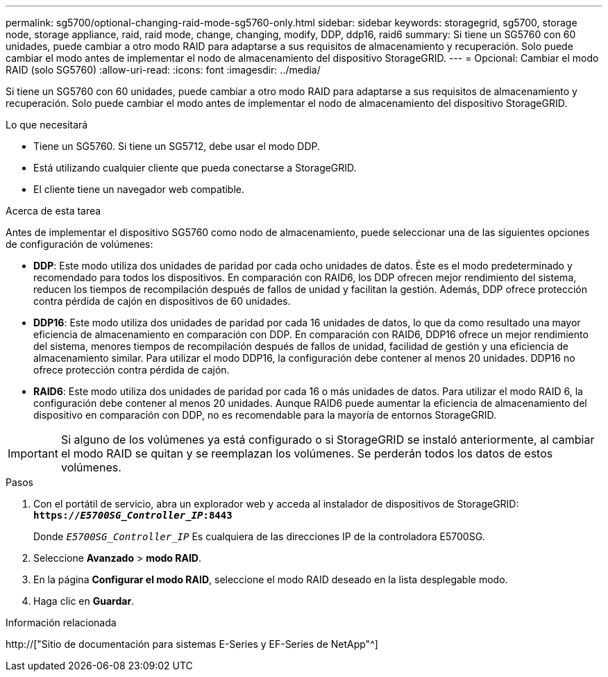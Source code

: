 ---
permalink: sg5700/optional-changing-raid-mode-sg5760-only.html 
sidebar: sidebar 
keywords: storagegrid, sg5700, storage node, storage appliance, raid, raid mode, change, changing, modify, DDP, ddp16, raid6 
summary: Si tiene un SG5760 con 60 unidades, puede cambiar a otro modo RAID para adaptarse a sus requisitos de almacenamiento y recuperación. Solo puede cambiar el modo antes de implementar el nodo de almacenamiento del dispositivo StorageGRID. 
---
= Opcional: Cambiar el modo RAID (solo SG5760)
:allow-uri-read: 
:icons: font
:imagesdir: ../media/


[role="lead"]
Si tiene un SG5760 con 60 unidades, puede cambiar a otro modo RAID para adaptarse a sus requisitos de almacenamiento y recuperación. Solo puede cambiar el modo antes de implementar el nodo de almacenamiento del dispositivo StorageGRID.

.Lo que necesitará
* Tiene un SG5760. Si tiene un SG5712, debe usar el modo DDP.
* Está utilizando cualquier cliente que pueda conectarse a StorageGRID.
* El cliente tiene un navegador web compatible.


.Acerca de esta tarea
Antes de implementar el dispositivo SG5760 como nodo de almacenamiento, puede seleccionar una de las siguientes opciones de configuración de volúmenes:

* *DDP*: Este modo utiliza dos unidades de paridad por cada ocho unidades de datos. Éste es el modo predeterminado y recomendado para todos los dispositivos. En comparación con RAID6, los DDP ofrecen mejor rendimiento del sistema, reducen los tiempos de recompilación después de fallos de unidad y facilitan la gestión. Además, DDP ofrece protección contra pérdida de cajón en dispositivos de 60 unidades.
* *DDP16*: Este modo utiliza dos unidades de paridad por cada 16 unidades de datos, lo que da como resultado una mayor eficiencia de almacenamiento en comparación con DDP. En comparación con RAID6, DDP16 ofrece un mejor rendimiento del sistema, menores tiempos de recompilación después de fallos de unidad, facilidad de gestión y una eficiencia de almacenamiento similar. Para utilizar el modo DDP16, la configuración debe contener al menos 20 unidades. DDP16 no ofrece protección contra pérdida de cajón.
* *RAID6*: Este modo utiliza dos unidades de paridad por cada 16 o más unidades de datos. Para utilizar el modo RAID 6, la configuración debe contener al menos 20 unidades. Aunque RAID6 puede aumentar la eficiencia de almacenamiento del dispositivo en comparación con DDP, no es recomendable para la mayoría de entornos StorageGRID.



IMPORTANT: Si alguno de los volúmenes ya está configurado o si StorageGRID se instaló anteriormente, al cambiar el modo RAID se quitan y se reemplazan los volúmenes. Se perderán todos los datos de estos volúmenes.

.Pasos
. Con el portátil de servicio, abra un explorador web y acceda al instalador de dispositivos de StorageGRID: +
`*https://_E5700SG_Controller_IP_:8443*`
+
Donde `_E5700SG_Controller_IP_` Es cualquiera de las direcciones IP de la controladora E5700SG.

. Seleccione *Avanzado* > *modo RAID*.
. En la página *Configurar el modo RAID*, seleccione el modo RAID deseado en la lista desplegable modo.
. Haga clic en *Guardar*.


.Información relacionada
http://["Sitio de documentación para sistemas E-Series y EF-Series de NetApp"^]
